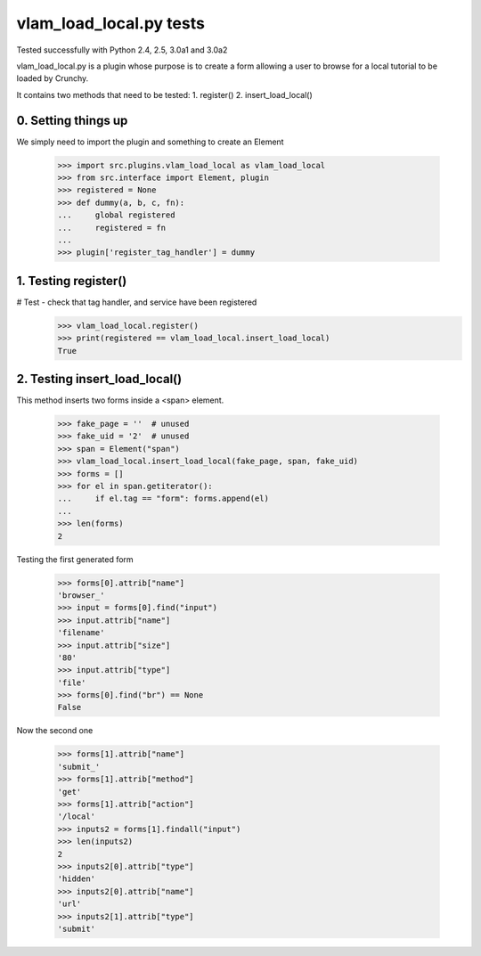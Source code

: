 vlam_load_local.py tests
================================

Tested successfully with Python 2.4, 2.5, 3.0a1 and 3.0a2

vlam_load_local.py is a plugin whose purpose is to create a form
allowing a user to browse for a local tutorial to be loaded by Crunchy.

It contains two methods that need to be tested:
1. register()
2. insert_load_local()

0. Setting things up
--------------------

We simply need to import the plugin and something to create an Element

   >>> import src.plugins.vlam_load_local as vlam_load_local
   >>> from src.interface import Element, plugin
   >>> registered = None
   >>> def dummy(a, b, c, fn):
   ...     global registered
   ...     registered = fn
   ...
   >>> plugin['register_tag_handler'] = dummy

1. Testing register()
---------------------

# Test - check that tag handler, and service have been registered
    >>> vlam_load_local.register() 
    >>> print(registered == vlam_load_local.insert_load_local)
    True

2. Testing insert_load_local()
------------------------------

This method inserts two forms inside a <span> element.
    
    >>> fake_page = ''  # unused
    >>> fake_uid = '2'  # unused
    >>> span = Element("span")
    >>> vlam_load_local.insert_load_local(fake_page, span, fake_uid)
    >>> forms = []
    >>> for el in span.getiterator():
    ...     if el.tag == "form": forms.append(el)
    ...
    >>> len(forms)
    2

Testing the first generated form

    >>> forms[0].attrib["name"]
    'browser_'
    >>> input = forms[0].find("input")
    >>> input.attrib["name"]
    'filename'
    >>> input.attrib["size"]
    '80'
    >>> input.attrib["type"]
    'file'
    >>> forms[0].find("br") == None
    False

Now the second one

    >>> forms[1].attrib["name"]
    'submit_'
    >>> forms[1].attrib["method"]
    'get'
    >>> forms[1].attrib["action"]
    '/local'
    >>> inputs2 = forms[1].findall("input")
    >>> len(inputs2)
    2
    >>> inputs2[0].attrib["type"]
    'hidden'
    >>> inputs2[0].attrib["name"]
    'url'
    >>> inputs2[1].attrib["type"]
    'submit'
